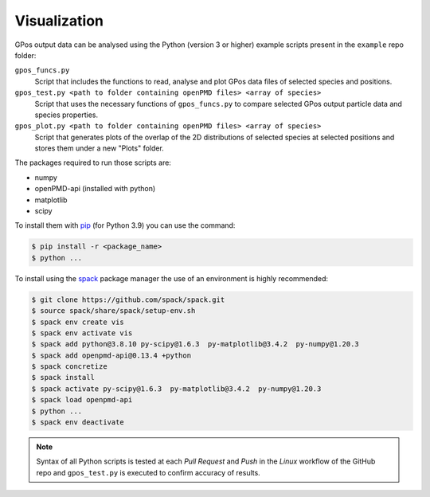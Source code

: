 .. _vis:

Visualization
=============


GPos output data can be analysed using the Python (version 3 or higher) example scripts present in the ``example`` repo folder:

``gpos_funcs.py``
  Script that includes the functions to read, analyse and plot GPos data files of selected species and positions.

``gpos_test.py <path to folder containing openPMD files> <array of species>``
  Script that uses the necessary functions of ``gpos_funcs.py`` to compare selected GPos output particle data and species properties.

``gpos_plot.py <path to folder containing openPMD files> <array of species>``
  Script that generates plots of the overlap of the 2D distributions of selected species at selected positions  and stores them under a new "Plots" folder.


The packages required to run those scripts are:

* numpy
* openPMD-api (installed with python)
* matplotlib
* scipy


To install them with `pip <https://pip.pypa.io/en/stable/>`_ (for Python 3.9) you can use the command:

.. code-block:: bash

  $ pip install -r <package_name>
  $ python ...


To install using the `spack <https://spack.readthedocs.io/en/latest/>`_ package manager the use of an environment is highly recommended:

.. code-block:: bash

  $ git clone https://github.com/spack/spack.git
  $ source spack/share/spack/setup-env.sh
  $ spack env create vis
  $ spack env activate vis
  $ spack add python@3.8.10 py-scipy@1.6.3  py-matplotlib@3.4.2  py-numpy@1.20.3
  $ spack add openpmd-api@0.13.4 +python
  $ spack concretize
  $ spack install
  $ spack activate py-scipy@1.6.3  py-matplotlib@3.4.2  py-numpy@1.20.3
  $ spack load openpmd-api
  $ python ...
  $ spack env deactivate 

.. note::

  Syntax of all Python scripts is tested at each `Pull Request` and `Push` in the *Linux* workflow of the GitHub repo and ``gpos_test.py`` is executed to confirm accuracy of results.
